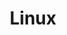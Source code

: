 :PROPERTIES:
:ID:       0e6300c6-7025-4f45-820d-4d9da82b41a6
:mtime:    20230905212306 20230724174038
:ctime:    20230724174038
:END:
#+TITLE: Linux
#+FILETAGS: :linux:computing:foss:opensource:
